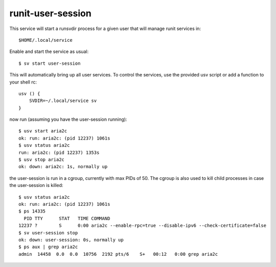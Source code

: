 runit-user-session
==================

This service will start a runsvdir process for a given user that will manage runit services in::

    $HOME/.local/service

Enable and start the service as usual::

    $ sv start user-session

This will automatically bring up all user services.
To control the services, use the provided usv script or add a function to your shell rc::

    usv () {
        SVDIR=~/.local/service sv
    }

now run (assuming you have the user-session running)::

    $ usv start aria2c
    ok: run: aria2c: (pid 12237) 1061s
    $ usv status aria2c
    run: aria2c: (pid 12237) 1353s
    $ usv stop aria2c
    ok: down: aria2c: 1s, normally up

the user-session is run in a cgroup, currently with max PIDs of 50. The cgroup is also used to kill child processes in
case the user-session is killed::

    $ usv status aria2c
    ok: run: aria2c: (pid 12237) 1061s
    $ ps 14335
      PID TTY      STAT   TIME COMMAND
    12237 ?        S      0:00 aria2c --enable-rpc=true --disable-ipv6 --check-certificate=false
    $ sv user-session stop
    ok: down: user-session: 0s, normally up
    $ ps aux | grep aria2c
    admin  14458  0.0  0.0  10756  2192 pts/6    S+   00:12   0:00 grep aria2c


